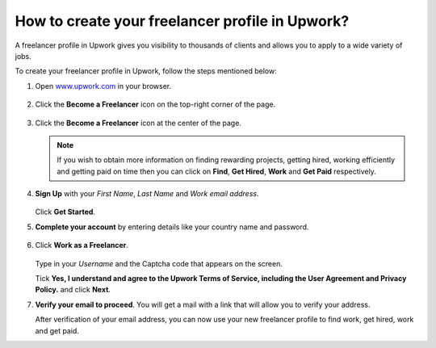 .. raw:: html

    <style> .red {color:red} </style>
    <style> .gray {color:gray} </style>
    <style> .pink {color:pink} </style>
    <style> .orange {color:orange} </style>
    <style> .blue {color:blue} </style>
    
.. raw:: latex

   \begingroup
   \sphinxsetup{%
         verbatimwithframe=false,
         VerbatimColor={named}{OldLace},
         TitleColor={named}{orangey},
         hintBorderColor={named}{orangey},
         attentionborder=3pt,
         attentionBorderColor={named}{orangey},
         attentionBgColor={named}{FloralWhite},
         noteborder=2pt,
         noteBorderColor={named}{Orange},
         cautionborder=3pt,
         cautionBorderColor={named}{Cyan},
         cautionBgColor={named}{LightCyan}}
         
############################################################
How to create your freelancer profile in Upwork?
############################################################

A freelancer profile in Upwork gives you visibility to thousands of clients and allows you to apply to a wide variety of jobs.

To create your freelancer profile in Upwork, follow the steps mentioned below:

1.  Open `www.upwork.com <www.upwork.com>`_ in your browser.

    .. figure:: files_static/images/sample_1.png
        :align: center

2.  Click the **Become a Freelancer** icon on the top-right corner of the page.

    .. figure:: files_static/images/sample_2.png
        :align: center

3.  Click the **Become a Freelancer** icon at the center of the page.

    .. figure:: files_static/images/sample_3.png
        :align: center      
    
    .. Note::
    
        If you wish to obtain more information on finding rewarding projects, getting hired, working efficiently and getting paid on time then you can click on **Find**, **Get Hired**, **Work** and **Get Paid** respectively.
        
4.  **Sign Up** with your *First Name*, *Last Name* and *Work email address*.

    .. figure:: files_static/images/sample_4.png
        :align: center

    Click **Get Started**.

5.  **Complete your account** by entering details like your country name and password.

    .. figure:: files_static/images/sample_5.png
        :align: center

6.  Click **Work as a Freelancer**.

    .. figure:: files_static/images/sample_6.png
        :align: center
        
    Type in your *Username* and the Captcha code that appears on the screen.
    
    Tick **Yes, I understand and agree to the Upwork Terms of Service, including the User Agreement and Privacy Policy.** and click **Next**.

7.  **Verify your email to proceed**. You will get a mail with a link that will allow you to verify your address.

    After verification of your email address, you can now use your new freelancer profile to find work, get hired, work and get paid.
    
    

.. raw:: latex

   \endgroup



